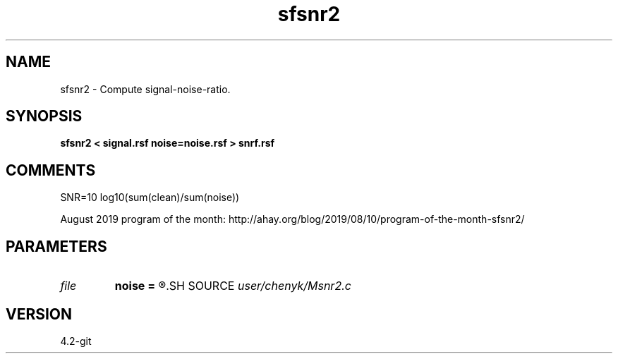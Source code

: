 .TH sfsnr2 1  "APRIL 2023" Madagascar "Madagascar Manuals"
.SH NAME
sfsnr2 \- Compute signal-noise-ratio.
.SH SYNOPSIS
.B sfsnr2 < signal.rsf noise=noise.rsf > snrf.rsf
.SH COMMENTS

SNR=10 log10(sum(clean)/sum(noise))

August 2019 program of the month:
http://ahay.org/blog/2019/08/10/program-of-the-month-sfsnr2/

.SH PARAMETERS
.PD 0
.TP
.I file   
.B noise
.B =
.R  	auxiliary input file name
.SH SOURCE
.I user/chenyk/Msnr2.c
.SH VERSION
4.2-git
